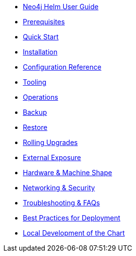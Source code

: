 * xref::index.adoc[Neo4j Helm User Guide]
* xref::prerequisites.adoc[Prerequisites]
* xref::quickstart.adoc[Quick Start]
* xref::installation.adoc[Installation]
* xref::configreference.adoc[Configuration Reference]
* xref::tooling.adoc[Tooling]
* xref::operations.adoc[Operations]
* xref::backup.adoc[Backup]
* xref::restore.adoc[Restore]
* xref::rolling-upgrades.adoc[Rolling Upgrades]
* xref::externalexposure.adoc[External Exposure]
* xref::hardware.adoc[Hardware & Machine Shape]
* xref::networking.adoc[Networking & Security]
* xref::troubleshooting.adoc[Troubleshooting & FAQs]
* xref::bestpractices.adoc[Best Practices for Deployment]
* xref::development.adoc[Local Development of the Chart]
